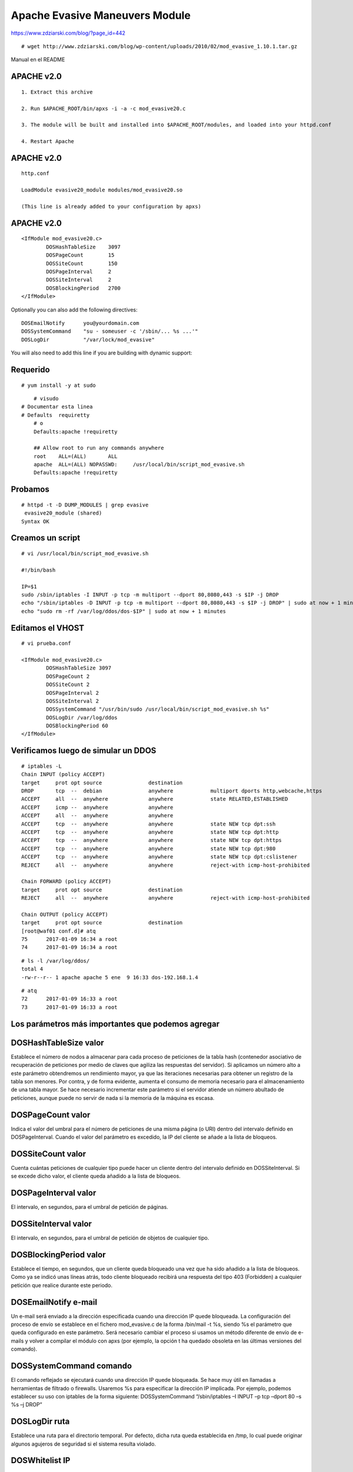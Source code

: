 Apache Evasive Maneuvers Module
===============================

https://www.zdziarski.com/blog/?page_id=442

::

	# wget http://www.zdziarski.com/blog/wp-content/uploads/2010/02/mod_evasive_1.10.1.tar.gz

Manual en el README

APACHE v2.0
-----------
::

	1. Extract this archive

	2. Run $APACHE_ROOT/bin/apxs -i -a -c mod_evasive20.c

	3. The module will be built and installed into $APACHE_ROOT/modules, and loaded into your httpd.conf

	4. Restart Apache

APACHE v2.0
-----------
::

	http.conf

	LoadModule evasive20_module modules/mod_evasive20.so

	(This line is already added to your configuration by apxs)


APACHE v2.0
-----------
::

	<IfModule mod_evasive20.c>
		DOSHashTableSize    3097
		DOSPageCount        15
		DOSSiteCount        150
		DOSPageInterval     2
		DOSSiteInterval     2
		DOSBlockingPeriod   2700
	</IfModule>

Optionally you can also add the following directives::

    DOSEmailNotify      you@yourdomain.com
    DOSSystemCommand    "su - someuser -c '/sbin/... %s ...'"
    DOSLogDir           "/var/lock/mod_evasive"

You will also need to add this line if you are building with dynamic support:


Requerido
------------
::

	# yum install -y at sudo

::

	# visudo
    # Documentar esta linea
    # Defaults	requiretty
	# o
	Defaults:apache !requiretty

	## Allow root to run any commands anywhere
	root    ALL=(ALL)       ALL
	apache  ALL=(ALL) NOPASSWD:     /usr/local/bin/script_mod_evasive.sh
	Defaults:apache !requiretty

Probamos 
----------
::

	# httpd -t -D DUMP_MODULES | grep evasive
	 evasive20_module (shared)
	Syntax OK


Creamos un script 
-----------------
::

	# vi /usr/local/bin/script_mod_evasive.sh

	#!/bin/bash

	IP=$1
	sudo /sbin/iptables -I INPUT -p tcp -m multiport --dport 80,8080,443 -s $IP -j DROP
	echo "/sbin/iptables -D INPUT -p tcp -m multiport --dport 80,8080,443 -s $IP -j DROP" | sudo at now + 1 minutes
	echo "sudo rm -rf /var/log/ddos/dos-$IP" | sudo at now + 1 minutes

Editamos el VHOST
-----------------
::

	# vi prueba.conf

	<IfModule mod_evasive20.c>
		DOSHashTableSize 3097
		DOSPageCount 2
		DOSSiteCount 2
		DOSPageInterval 2
		DOSSiteInterval 2
		DOSSystemCommand "/usr/bin/sudo /usr/local/bin/script_mod_evasive.sh %s"
		DOSLogDir /var/log/ddos
		DOSBlockingPeriod 60
	</IfModule>

Verificamos luego de simular un DDOS
------------------------------------
::

	# iptables -L
	Chain INPUT (policy ACCEPT)
	target     prot opt source               destination         
	DROP       tcp  --  debian               anywhere            multiport dports http,webcache,https 
	ACCEPT     all  --  anywhere             anywhere            state RELATED,ESTABLISHED 
	ACCEPT     icmp --  anywhere             anywhere            
	ACCEPT     all  --  anywhere             anywhere            
	ACCEPT     tcp  --  anywhere             anywhere            state NEW tcp dpt:ssh 
	ACCEPT     tcp  --  anywhere             anywhere            state NEW tcp dpt:http 
	ACCEPT     tcp  --  anywhere             anywhere            state NEW tcp dpt:https 
	ACCEPT     tcp  --  anywhere             anywhere            state NEW tcp dpt:980 
	ACCEPT     tcp  --  anywhere             anywhere            state NEW tcp dpt:cslistener 
	REJECT     all  --  anywhere             anywhere            reject-with icmp-host-prohibited 

	Chain FORWARD (policy ACCEPT)
	target     prot opt source               destination         
	REJECT     all  --  anywhere             anywhere            reject-with icmp-host-prohibited 

	Chain OUTPUT (policy ACCEPT)
	target     prot opt source               destination         
	[root@waf01 conf.d]# atq
	75	2017-01-09 16:34 a root
	74	2017-01-09 16:34 a root

::

	# ls -l /var/log/ddos/
	total 4
	-rw-r--r-- 1 apache apache 5 ene  9 16:33 dos-192.168.1.4

::

	# atq
	72	2017-01-09 16:33 a root
	73	2017-01-09 16:33 a root


Los parámetros más importantes que podemos agregar 
---------------------------------------------------

DOSHashTableSize valor 
--------------------------

Establece el número de nodos a almacenar para cada proceso de peticiones de la tabla hash (contenedor asociativo de recuperación de peticiones por medio de claves que agiliza las respuestas del servidor). Si aplicamos un número alto a este parámetro obtendremos un rendimiento mayor, ya que las iteraciones necesarias para obtener un registro de la tabla son menores. Por contra, y de forma evidente, aumenta el consumo de memoria necesario para el almacenamiento de una tabla mayor. Se hace necesario incrementar este parámetro si el servidor atiende un número abultado de peticiones, aunque puede no servir de nada si la memoria de la máquina es escasa.


DOSPageCount valor 
--------------------------

Indica el valor del umbral para el número de peticiones de una misma página (o URI) dentro del intervalo definido en DOSPageInterval. Cuando el valor del parámetro es excedido, la IP del cliente se añade a la lista de bloqueos.


DOSSiteCount valor 
--------------------------

Cuenta cuántas peticiones de cualquier tipo puede hacer un cliente dentro del intervalo definido en DOSSiteInterval. Si se excede dicho valor, el cliente queda añadido a la lista de bloqueos.


DOSPageInterval valor 
--------------------------

El intervalo, en segundos, para el umbral de petición de páginas.


DOSSiteInterval valor 
--------------------------

El intervalo, en segundos, para el umbral de petición de objetos de cualquier tipo.


DOSBlockingPeriod valor 
--------------------------

Establece el tiempo, en segundos, que un cliente queda bloqueado una vez que ha sido añadido a la lista de bloqueos. Como ya se indicó unas líneas atrás, todo cliente bloqueado recibirá una respuesta del tipo 403 (Forbidden) a cualquier petición que realice durante este periodo.


DOSEmailNotify e-mail 
--------------------------

Un e-mail será enviado a la dirección especificada cuando una dirección IP quede bloqueada. La configuración del proceso de envío se establece en el fichero mod_evasive.c de la forma /bin/mail -t %s, siendo %s el parámetro que queda configurado en este parámetro. Será necesario cambiar el proceso si usamos un método diferente de envío de e-mails y volver a compilar el módulo con apxs (por ejemplo, la opción t ha quedado obsoleta en las últimas versiones del comando).


DOSSystemCommand comando 
--------------------------

El comando reflejado se ejecutará cuando una dirección IP quede bloqueada. Se hace muy útil en llamadas a herramientas de filtrado o firewalls. Usaremos %s para especificar la dirección IP implicada. Por ejemplo, podemos establecer su uso con iptables de la forma siguiente: 
DOSSystemCommand “/sbin/iptables –I INPUT –p tcp –dport 80 –s %s –j DROP”


DOSLogDir ruta 
--------------------------

Establece una ruta para el directorio temporal. Por defecto, dicha ruta queda establecida en /tmp, lo cual puede originar algunos agujeros de seguridad si el sistema resulta violado.


DOSWhitelist IP 
--------------------------

La dirección IP indicada como valor del parámetro no será tenida en cuenta por el módulo en ningún caso. Para cada dirección IP a excluir ha de añadirse una nueva línea con el parámetro. Por ejemplo, dejaremos fuera del chequeo del módulo a un posible bot que use los siguientes rangos de direcciones: 
DOSWhitelist 66.249.65.* 
DOSWhitelist 66.249.66.*


Probar
---------

El módulo mod_evasive viene acompañado de un script en lenguaje Perl llamado test.pl que nos permitirá comprobar si el funcionamiento del módulo es todo lo correcto que debiera. El funcionamiento del script es bien sencillo: manda cien peticiones del tipo GET /?número HTTP/1.0 seguidas al puerto 80 de la máquina local, que deberán ser bloqueadas por el módulo si éste está bien configurado. La salida presentada al ejecutar el script debería ser algo similar a esto::

	# perl test.pl 

	HTTP/1.1 200 OK 
	HTTP/1.1 200 OK 
	HTTP/1.1 200 OK 
	[...] 
	HTTP/1.1 403 Forbidden 
	HTTP/1.1 403 Forbidden 
	HTTP/1.1 403 Forbidden 
	HTTP/1.1 403 Forbidden 
	[...]


La respuesta 403 Forbidden aparecerá después de unas veinte peticiones y nos indicará que el funcionamiento del módulo es correcto. Si hemos establecido la ejecución de iptables siguiendo el ejemplo del apartado de configuración, podemos ejecutar el siguiente comando y observar si la dirección IP desde la cual hemos ejecutado el script ha quedado bloqueada: 


